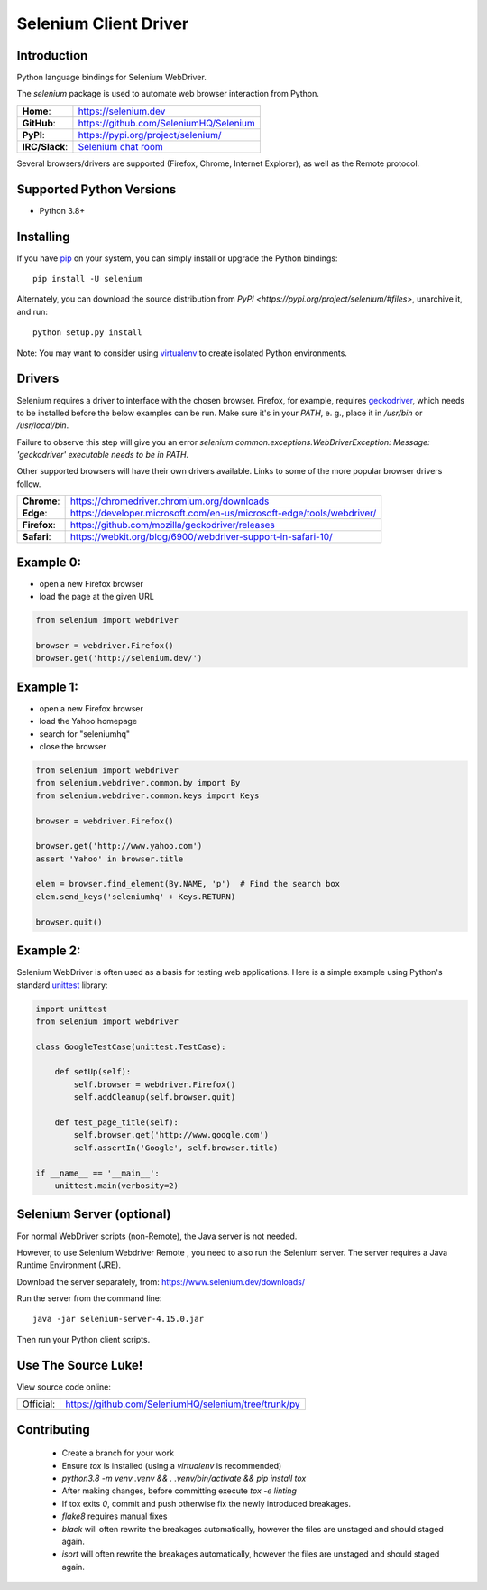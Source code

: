 ======================
Selenium Client Driver
======================

Introduction
============

Python language bindings for Selenium WebDriver.

The `selenium` package is used to automate web browser interaction from Python.

+-----------------+--------------------------------------------------------------------------------------+
| **Home**:       | https://selenium.dev                                                                 |
+-----------------+--------------------------------------------------------------------------------------+
| **GitHub**:     | https://github.com/SeleniumHQ/Selenium                                               |
+-----------------+--------------------------------------------------------------------------------------+
| **PyPI**:       | https://pypi.org/project/selenium/                                                   |
+-----------------+--------------------------------------------------------------------------------------+
| **IRC/Slack**:  | `Selenium chat room <https://www.selenium.dev/support/#ChatRoom>`_                   |
+-----------------+--------------------------------------------------------------------------------------+

Several browsers/drivers are supported (Firefox, Chrome, Internet Explorer), as well as the Remote protocol.

Supported Python Versions
=========================

* Python 3.8+

Installing
==========

If you have `pip <https://pip.pypa.io/>`_ on your system, you can simply install or upgrade the Python bindings::

    pip install -U selenium

Alternately, you can download the source distribution from `PyPI <https://pypi.org/project/selenium/#files>`, unarchive it, and run::

    python setup.py install

Note: You may want to consider using `virtualenv <http://www.virtualenv.org/>`_ to create isolated Python environments.

Drivers
=======

Selenium requires a driver to interface with the chosen browser. Firefox,
for example, requires `geckodriver <https://github.com/mozilla/geckodriver/releases>`_, which needs to be installed before the below examples can be run. Make sure it's in your `PATH`, e. g., place it in `/usr/bin` or `/usr/local/bin`.

Failure to observe this step will give you an error `selenium.common.exceptions.WebDriverException: Message: 'geckodriver' executable needs to be in PATH.`

Other supported browsers will have their own drivers available. Links to some of the more popular browser drivers follow.

+--------------+-----------------------------------------------------------------------+
| **Chrome**:  | https://chromedriver.chromium.org/downloads                           |
+--------------+-----------------------------------------------------------------------+
| **Edge**:    | https://developer.microsoft.com/en-us/microsoft-edge/tools/webdriver/ |
+--------------+-----------------------------------------------------------------------+
| **Firefox**: | https://github.com/mozilla/geckodriver/releases                       |
+--------------+-----------------------------------------------------------------------+
| **Safari**:  | https://webkit.org/blog/6900/webdriver-support-in-safari-10/          |
+--------------+-----------------------------------------------------------------------+

Example 0:
==========

* open a new Firefox browser
* load the page at the given URL

.. code-block:: python

    from selenium import webdriver

    browser = webdriver.Firefox()
    browser.get('http://selenium.dev/')

Example 1:
==========

* open a new Firefox browser
* load the Yahoo homepage
* search for "seleniumhq"
* close the browser

.. code-block:: python

    from selenium import webdriver
    from selenium.webdriver.common.by import By
    from selenium.webdriver.common.keys import Keys

    browser = webdriver.Firefox()

    browser.get('http://www.yahoo.com')
    assert 'Yahoo' in browser.title

    elem = browser.find_element(By.NAME, 'p')  # Find the search box
    elem.send_keys('seleniumhq' + Keys.RETURN)

    browser.quit()

Example 2:
==========

Selenium WebDriver is often used as a basis for testing web applications.  Here is a simple example using Python's standard `unittest <http://docs.python.org/3/library/unittest.html>`_ library:

.. code-block:: python

    import unittest
    from selenium import webdriver

    class GoogleTestCase(unittest.TestCase):

        def setUp(self):
            self.browser = webdriver.Firefox()
            self.addCleanup(self.browser.quit)

        def test_page_title(self):
            self.browser.get('http://www.google.com')
            self.assertIn('Google', self.browser.title)

    if __name__ == '__main__':
        unittest.main(verbosity=2)

Selenium Server (optional)
==========================

For normal WebDriver scripts (non-Remote), the Java server is not needed.

However, to use Selenium Webdriver Remote , you need to also run the Selenium server. The server requires a Java Runtime Environment (JRE).

Download the server separately, from: https://www.selenium.dev/downloads/

Run the server from the command line::

    java -jar selenium-server-4.15.0.jar

Then run your Python client scripts.

Use The Source Luke!
====================

View source code online:

+-----------+------------------------------------------------------+
| Official: | https://github.com/SeleniumHQ/selenium/tree/trunk/py |
+-----------+------------------------------------------------------+

Contributing
=============

 - Create a branch for your work
 - Ensure `tox` is installed (using a `virtualenv` is recommended)
 - `python3.8 -m venv .venv && . .venv/bin/activate && pip install tox`
 - After making changes, before committing execute `tox -e linting`
 - If tox exits `0`, commit and push otherwise fix the newly introduced breakages.
 - `flake8` requires manual fixes
 - `black` will often rewrite the breakages automatically, however the files are unstaged and should staged again.
 - `isort` will often rewrite the breakages automatically, however the files are unstaged and should staged again.
